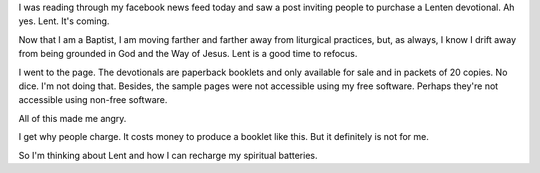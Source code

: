 .. title: A Lenten Devotional
.. slug: a-lenten-devotional
.. date: 2015-01-30 10:34:15 UTC-06:00
.. tags: 
.. category: 
.. link: 
.. description: 
.. type: text

I was reading through my facebook news feed today and saw a post
inviting people to purchase a Lenten devotional. Ah yes. Lent. It's
coming.

Now that I am a Baptist, I am moving farther and farther away from
liturgical practices, but, as always, I know I drift away from being
grounded in God and the Way of Jesus. Lent is a good time to refocus.

I went to the page. The devotionals are paperback booklets and only
available for sale and in packets of 20 copies. No dice. I'm not doing
that. Besides, the sample pages were not accessible using my free
software. Perhaps they're not accessible using non-free software.

All of this made me angry.

I get why people charge. It costs money to produce a booklet like
this. But it definitely is not for me.

So I'm thinking about Lent and how I can recharge my spiritual batteries.
